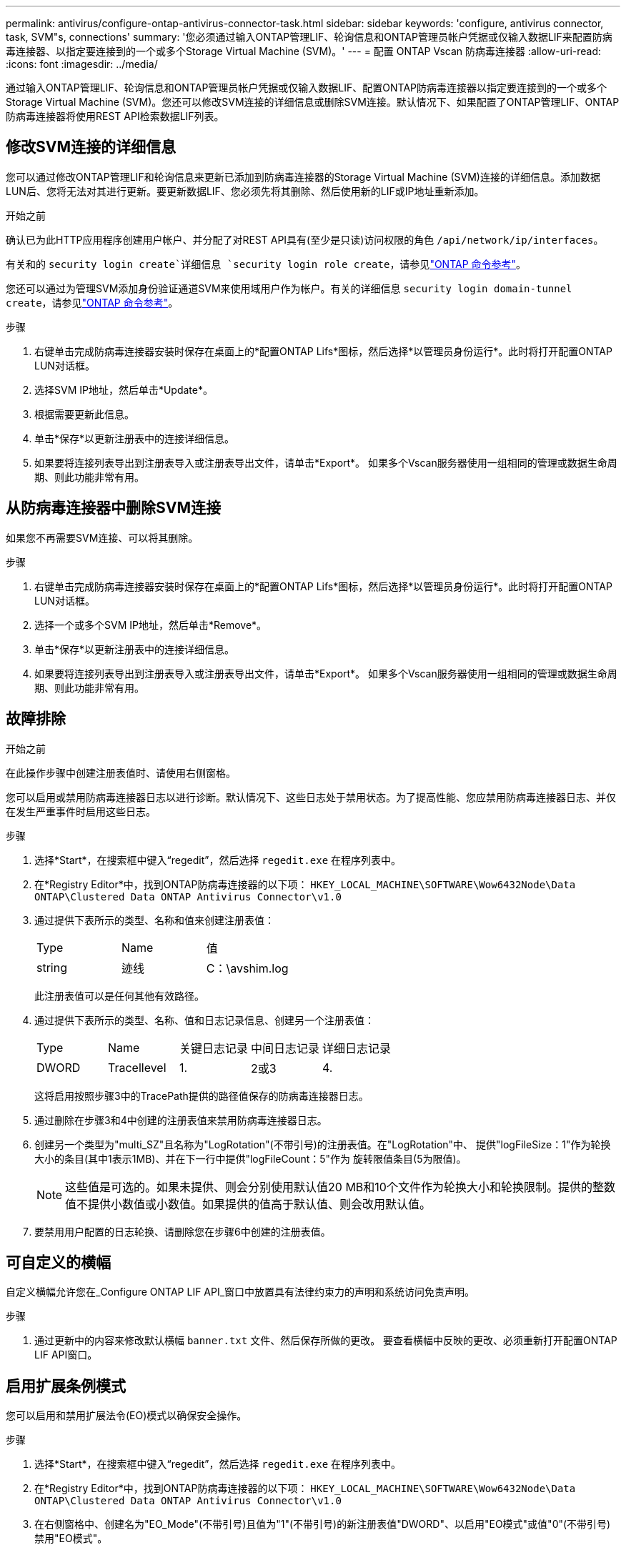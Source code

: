 ---
permalink: antivirus/configure-ontap-antivirus-connector-task.html 
sidebar: sidebar 
keywords: 'configure, antivirus connector, task, SVM"s, connections' 
summary: '您必须通过输入ONTAP管理LIF、轮询信息和ONTAP管理员帐户凭据或仅输入数据LIF来配置防病毒连接器、以指定要连接到的一个或多个Storage Virtual Machine (SVM)。' 
---
= 配置 ONTAP Vscan 防病毒连接器
:allow-uri-read: 
:icons: font
:imagesdir: ../media/


[role="lead"]
通过输入ONTAP管理LIF、轮询信息和ONTAP管理员帐户凭据或仅输入数据LIF、配置ONTAP防病毒连接器以指定要连接到的一个或多个Storage Virtual Machine (SVM)。您还可以修改SVM连接的详细信息或删除SVM连接。默认情况下、如果配置了ONTAP管理LIF、ONTAP防病毒连接器将使用REST API检索数据LIF列表。



== 修改SVM连接的详细信息

您可以通过修改ONTAP管理LIF和轮询信息来更新已添加到防病毒连接器的Storage Virtual Machine (SVM)连接的详细信息。添加数据LUN后、您将无法对其进行更新。要更新数据LIF、您必须先将其删除、然后使用新的LIF或IP地址重新添加。

.开始之前
确认已为此HTTP应用程序创建用户帐户、并分配了对REST API具有(至少是只读)访问权限的角色 `/api/network/ip/interfaces`。

有关和的 `security login create`详细信息 `security login role create`，请参见link:https://docs.netapp.com/us-en/ontap-cli/security-login-create.html["ONTAP 命令参考"^]。

您还可以通过为管理SVM添加身份验证通道SVM来使用域用户作为帐户。有关的详细信息 `security login domain-tunnel create`，请参见link:https://docs.netapp.com/us-en/ontap-cli/security-login-domain-tunnel-create.html["ONTAP 命令参考"^]。

.步骤
. 右键单击完成防病毒连接器安装时保存在桌面上的*配置ONTAP Lifs*图标，然后选择*以管理员身份运行*。此时将打开配置ONTAP LUN对话框。
. 选择SVM IP地址，然后单击*Update*。
. 根据需要更新此信息。
. 单击*保存*以更新注册表中的连接详细信息。
. 如果要将连接列表导出到注册表导入或注册表导出文件，请单击*Export*。
如果多个Vscan服务器使用一组相同的管理或数据生命周期、则此功能非常有用。




== 从防病毒连接器中删除SVM连接

如果您不再需要SVM连接、可以将其删除。

.步骤
. 右键单击完成防病毒连接器安装时保存在桌面上的*配置ONTAP Lifs*图标，然后选择*以管理员身份运行*。此时将打开配置ONTAP LUN对话框。
. 选择一个或多个SVM IP地址，然后单击*Remove*。
. 单击*保存*以更新注册表中的连接详细信息。
. 如果要将连接列表导出到注册表导入或注册表导出文件，请单击*Export*。
如果多个Vscan服务器使用一组相同的管理或数据生命周期、则此功能非常有用。




== 故障排除

.开始之前
在此操作步骤中创建注册表值时、请使用右侧窗格。

您可以启用或禁用防病毒连接器日志以进行诊断。默认情况下、这些日志处于禁用状态。为了提高性能、您应禁用防病毒连接器日志、并仅在发生严重事件时启用这些日志。

.步骤
. 选择*Start*，在搜索框中键入“regedit”，然后选择 `regedit.exe` 在程序列表中。
. 在*Registry Editor*中，找到ONTAP防病毒连接器的以下项：
`HKEY_LOCAL_MACHINE\SOFTWARE\Wow6432Node\Data ONTAP\Clustered Data ONTAP Antivirus Connector\v1.0`
. 通过提供下表所示的类型、名称和值来创建注册表值：
+
|===


| Type | Name | 值 


 a| 
string
 a| 
迹线
 a| 
C：\avshim.log

|===
+
此注册表值可以是任何其他有效路径。

. 通过提供下表所示的类型、名称、值和日志记录信息、创建另一个注册表值：
+
|===


| Type | Name | 关键日志记录 | 中间日志记录 | 详细日志记录 


 a| 
DWORD
 a| 
Tracellevel
 a| 
1.
 a| 
2或3
 a| 
4.

|===
+
这将启用按照步骤3中的TracePath提供的路径值保存的防病毒连接器日志。

. 通过删除在步骤3和4中创建的注册表值来禁用防病毒连接器日志。
. 创建另一个类型为"multi_SZ"且名称为"LogRotation"(不带引号)的注册表值。在"LogRotation"中、
提供"logFileSize：1"作为轮换大小的条目(其中1表示1MB)、并在下一行中提供"logFileCount：5"作为
旋转限值条目(5为限值)。
+
[NOTE]
====
这些值是可选的。如果未提供、则会分别使用默认值20 MB和10个文件作为轮换大小和轮换限制。提供的整数值不提供小数值或小数值。如果提供的值高于默认值、则会改用默认值。

====
. 要禁用用户配置的日志轮换、请删除您在步骤6中创建的注册表值。




== 可自定义的横幅

自定义横幅允许您在_Configure ONTAP LIF API_窗口中放置具有法律约束力的声明和系统访问免责声明。

.步骤
. 通过更新中的内容来修改默认横幅 `banner.txt` 文件、然后保存所做的更改。
要查看横幅中反映的更改、必须重新打开配置ONTAP LIF API窗口。




== 启用扩展条例模式

您可以启用和禁用扩展法令(EO)模式以确保安全操作。

.步骤
. 选择*Start*，在搜索框中键入“regedit”，然后选择 `regedit.exe` 在程序列表中。
. 在*Registry Editor*中，找到ONTAP防病毒连接器的以下项：
`HKEY_LOCAL_MACHINE\SOFTWARE\Wow6432Node\Data ONTAP\Clustered Data ONTAP Antivirus Connector\v1.0`
. 在右侧窗格中、创建名为"EO_Mode"(不带引号)且值为"1"(不带引号)的新注册表值"DWORD"、以启用"EO模式"或值"0"(不带引号)禁用"EO模式"。



NOTE: 默认情况下、如果是 `EO_Mode` 缺少注册表条目、已禁用EO模式。启用EO模式后、必须同时配置外部系统日志服务器和相互证书身份验证。



== 配置外部系统日志服务器

.开始之前
请注意、在此操作步骤中创建注册表值时、请使用右侧窗格。

.步骤
. 选择*Start*，在搜索框中键入“regedit”，然后选择 `regedit.exe` 在程序列表中。
. 在*Registry Editor*中，为系统日志配置的ONTAP防病毒连接器创建以下项：
`HKEY_LOCAL_MACHINE\SOFTWARE\Wow6432Node\Data ONTAP\Clustered Data ONTAP Antivirus Connector\v1.0\syslog`
. 通过提供类型、名称和值来创建注册表值、如下表所示：
+
|===


| Type | Name | 价值 


 a| 
DWORD
 a| 
syslog_enabled
 a| 
1或0

|===
+
请注意、使用"1"值启用系统日志、使用"0"值禁用系统日志。

. 通过提供下表所示的信息创建另一个注册表值：
+
|===


| Type | Name 


 a| 
REG_SZ
 a| 
syslog_host

|===
+
为值字段提供系统日志主机IP地址或域名。

. 通过提供下表所示的信息创建另一个注册表值：
+
|===


| Type | Name 


 a| 
REG_SZ
 a| 
syslog_port

|===
+
在Value字段中提供运行系统日志服务器的端口号。

. 通过提供下表所示的信息创建另一个注册表值：
+
|===


| Type | Name 


 a| 
REG_SZ
 a| 
syslog_protocol

|===
+
在值字段中输入系统日志服务器上使用的协议、即"TCP"或"UDP"。

. 通过提供下表所示的信息创建另一个注册表值：
+
|===


| Type | Name | Log_Rert | log_notice | LOG_INFO | log_ddebug 


 a| 
DWORD
 a| 
syslog_level
 a| 
2.
 a| 
5.
 a| 
6.
 a| 
7.

|===
. 通过提供下表所示的信息创建另一个注册表值：
+
|===


| Type | Name | 价值 


 a| 
DWORD
 a| 
syslog_tls.
 a| 
1或0

|===


请注意、"1"值将启用采用传输层安全(Transport Layer Security、TLS)的系统日志、而"0"值将禁用采用TLS的系统日志。



=== 确保已配置的外部系统日志服务器平稳运行

* 如果密钥不存在或具有空值：
+
** 协议默认为"TCP"。
** 对于纯"TCP/UDP"、此端口默认为"514"；对于TLS、此端口默认为"6514"。
** 系统日志级别默认为5 (log_notice)。


* 您可以通过验证是否已启用系统日志来确认是否已启用 `syslog_enabled` 值为"1"。当 `syslog_enabled` 值为"1"、无论是否启用了EO模式、您都应该能够登录到已配置的远程服务器。
* 如果将EO模式设置为"1"、则更改 `syslog_enabled` 值从"1"到"0"、适用以下条件：
+
** 如果未在EO模式下启用系统日志、则无法启动此服务。
** 如果系统以稳定状态运行、则会显示一条警告、指出无法在EO模式下禁用系统日志、并且系统日志会强制设置为"1"、您可以在注册表中看到此信息。如果发生这种情况、您应先禁用EO模式、然后再禁用系统日志。


* 如果在启用了EO模式和系统日志后、系统日志服务器无法成功运行、则该服务将停止运行。出现此问题的原因可能如下：
+
** 配置的syslog_host无效或未配置。
** 配置的协议无效、而不是UDP或TCP。
** 端口号无效。


* 对于TCP或基于TCP的TLS配置、如果服务器未侦听IP端口、则连接将失败、服务将关闭。




== 配置X.509相互证书身份验证

对于管理路径中防病毒连接器和ONTAP之间的安全套接字层(SSL)通信、可以使用基于X.509证书的相互身份验证。如果启用了EO模式、但未找到证书、AV Connector将终止。在防病毒连接器上执行以下操作步骤：

.步骤
. 防病毒连接器在其运行安装目录的目录路径中搜索NetApp服务器的防病毒连接器客户端证书和证书颁发机构(CA)证书。将证书复制到此固定目录路径中。
. 以PKCS12格式嵌入客户端证书及其私钥、并将其命名为"AV_client.p12"。
. 确保用于对NetApp服务器的证书签名的CA证书(以及任何中间签名颁发机构、直到根CA)采用隐私增强邮件(PEM)格式且名为"ONTAP CA。pEM"。将其放在防病毒连接器安装目录中。在NetApp ONTAP系统上、安装用于将ONTAP中的防病毒连接器客户端证书作为"client-ca"类型证书进行签名的CA证书(以及直到根CA的任何中间签名颁发机构)。

